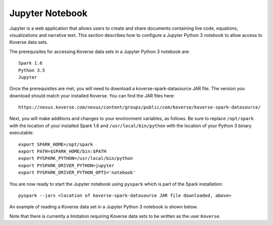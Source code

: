.. _JupyterNotebook:

Jupyter Notebook
================

Jupyter is a web application that allows users to create and share documents containing live code,
equations, visualizations and narrative text.  This section describes how to configure a Jupyter Python 3 notebook
to allow access to Koverse data sets.

The prerequisites for accessing Koverse data sets in a Jupyter Python 3 notebook are::

  Spark 1.6
  Python 3.5
  Jupyter

Once the prerequisites are met, you will need to download a koverse-spark-datasource JAR file.  The version you download should
match your installed Koverse.  You can find the JAR files here::

 https://nexus.koverse.com/nexus/content/groups/public/com/koverse/koverse-spark-datasource/

Next, you will make additions and changes to your environment variables, as follows.  Be sure to replace ``/opt/spark``
with the location of your installed Spark 1.6 and ``/usr/local/bin/python`` with the location of your Python 3 binary executable::

  export SPARK_HOME=/opt/spark
  export PATH=$SPARK_HOME/bin:$PATH
  export PYSPARK_PYTHON=/usr/local/bin/python
  export PYSPARK_DRIVER_PYTHON=jupyter
  export PYSPARK_DRIVER_PYTHON_OPTS='notebook'

You are now ready to start the Jupyter notebook using ``pyspark`` which is part of the Spark installation::

  pyspark --jars <location of koverse-spark-datasource JAR file downloaded, above>

An example of reading a Koverse data set in a Jupyter Python 3 notebook is shown below.

.. image:: /_static/Jupyter_Notebook.png
  :height: 550 px
  :width: 800 px

Note that there is currently a limitation requiring Koverse data sets to be written as the user ``Koverse``.
